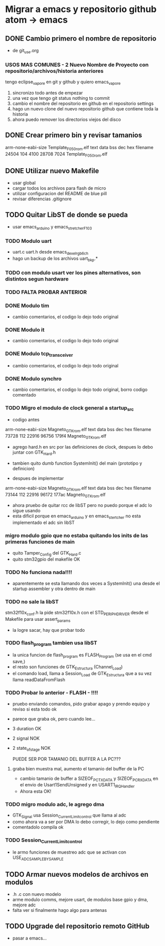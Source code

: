 * Migrar a emacs y repositorio github atom -> emacs
** DONE Cambio primero el nombre de repositorio
   CLOSED: [2020-05-20 Wed 15:28]
   - de git_use.org

*** USOS MAS COMUNES - 2 Nuevo Nombre de Proyecto con repositorio/archivos/historia anteriores
   tengo eclipse_vapore en git y github y quiero emacs_vapore

   1. sincronizo todo antes de empezar
   2. una vez que tengo git status nothing to commit
   3. cambio el nombre del repositorio en github en el repositorio settings
   4. hago un nuevo clone del nuevo repositorio github que contiene toda la historia
   5. ahora puedo remover los directorios viejos del disco

** DONE Crear primero bin y revisar tamanios
   CLOSED: [2020-05-20 Wed 15:29]
   arm-none-eabi-size Template_F050_rom.elf
   text    data     bss     dec     hex filename
  24504     104    4100   28708    7024 Template_F050_rom.elf
   
** DONE Utilizar nuevo Makefile
   CLOSED: [2020-05-20 Wed 16:18]
   - usar global
   - cargar todos los archivos para flash de micro
   - utilizar configuracion del README de blue pill
   - revisar diferencias .gitignore

** TODO Quitar LibST de donde se pueda
   - usar emacs_arduino y emacs_stretcher_F103

*** TODO Modulo uart
    - uart.c uart.h desde emacs_dexel_rgb_6ch
    - hago un backup de los archivos uart_bkp.*

*** TODO con modulo usart ver los pines alternativos, son distintos segun hardware
*** TODO FALTA PROBAR ANTERIOR

*** DONE Modulo tim
    CLOSED: [2020-05-20 Wed 19:13]
    - cambio comentarios, el codigo lo dejo todo original

*** DONE Modulo it
    CLOSED: [2020-05-20 Wed 19:19]
    - cambio comentarios, el codigo lo dejo todo original

*** DONE Modulo tcp_transceiver
    CLOSED: [2020-05-20 Wed 19:39]
    - cambio comentarios, el codigo lo dejo todo original

*** DONE Modulo synchro
    CLOSED: [2020-05-20 Wed 19:46]
    - cambio comentarios, el codigo lo dejo todo original, borro codigo comentado


*** TODO Migro el modulo de clock general a startup_src
    - codigo antes
    arm-none-eabi-size Magneto_GTK_rom.elf
    text    data     bss     dec     hex filename
    73728     112   22916   96756   179f4 Magneto_GTK_rom.elf

    - agrego hard.h en src por las definiciones de clock, despues lo debo juntar con GTK_Hard.h
    - tambien quito dumb function SystemInit() del main (prototipo y definicion)

    - despues de implementar
    arm-none-eabi-size Magneto_GTK_rom.elf
    text    data     bss     dec     hex filename
    73144     112   22916   96172   177ac Magneto_GTK_rom.elf
    
    - ahora pruebo de quitar rcc de libST pero no puedo porque el adc lo sigue usando
    - esta dificil porque en emacs_arduino y en emacs_stertcher no esta implementado el adc sin libST

*** migro modulo gpio que no estaba quitando los inits de las primeras funciones de main
    - quito Tamper_Config del GTK_Hard.c
    - quito stm32gpio del makefile OK

*** TODO No funciona nada!!!!
    - aparentemente se esta llamando dos veces a SystemInit() una desde el startup assembler
      y otra dentro de main

*** TODO no sale la libST
    stm32f10x_conf.h la pide stm32f10x.h con el STD_PERIPH_DRIVER desde el Makefile 
    para usar assert_params
    - la logre sacar, hay que probar todo

*** TODO flash_program tambien usa libST
    - la unica funcion de flash_program es FLASH_Program (se usa en el cmd save,)
    - el resto son funciones de GTK_Estructura (Channel_Load)
    - el comando load, llama a Session_Load de GTK_Estructura que a su vez llama readDataFromFlash

*** TODO Probar lo anterior - FLASH - !!!!
    - pruebo enviando comandos, pido grabar apago y prendo equipo y reviso si esta todo ok
    - parece que graba ok, pero cuando lee...
    - 3 duration OK
    - 2 signal NOK
    - 2 state_of_stage NOK

      PUEDE SER POR TAMANIO DEL BUFFER A LA PC???
**** graba bien muestra mal, aumento el tamanio del buffer de la PC
     - cambio tamanio de buffer a SIZEOF_PC_TXDATA y SIZEOF_PC_RXDATA
       en el envio de Usart1SendUnsigned y en USART1_IRQHandler
     - Ahora esta OK!
      
*** TODO migro modulo adc, le agrego dma
    - GTK_Signal usa Session_Current_Limit_control que llama al adc
    - como ahora va a ser por DMA lo debo corregir, lo dejo como pendiente
    - comentadolo compila ok
     
*** TODO Session_Current_Limit_control
    - le armo funciones de muestreo adc que se activan con USE_ADC_SAMPLE_BY_SAMPLE

** TODO Armar nuevos modelos de archivos en modulos
   - .h .c con nuevo modelo
   - arme modulo comms, mejore usart, de modulos base gpio y dma, mejore adc
   - falta ver si finalmente hago algo para antenas

** TODO Upgrade del repositorio remoto GitHub
   - pasar a emacs...

     
